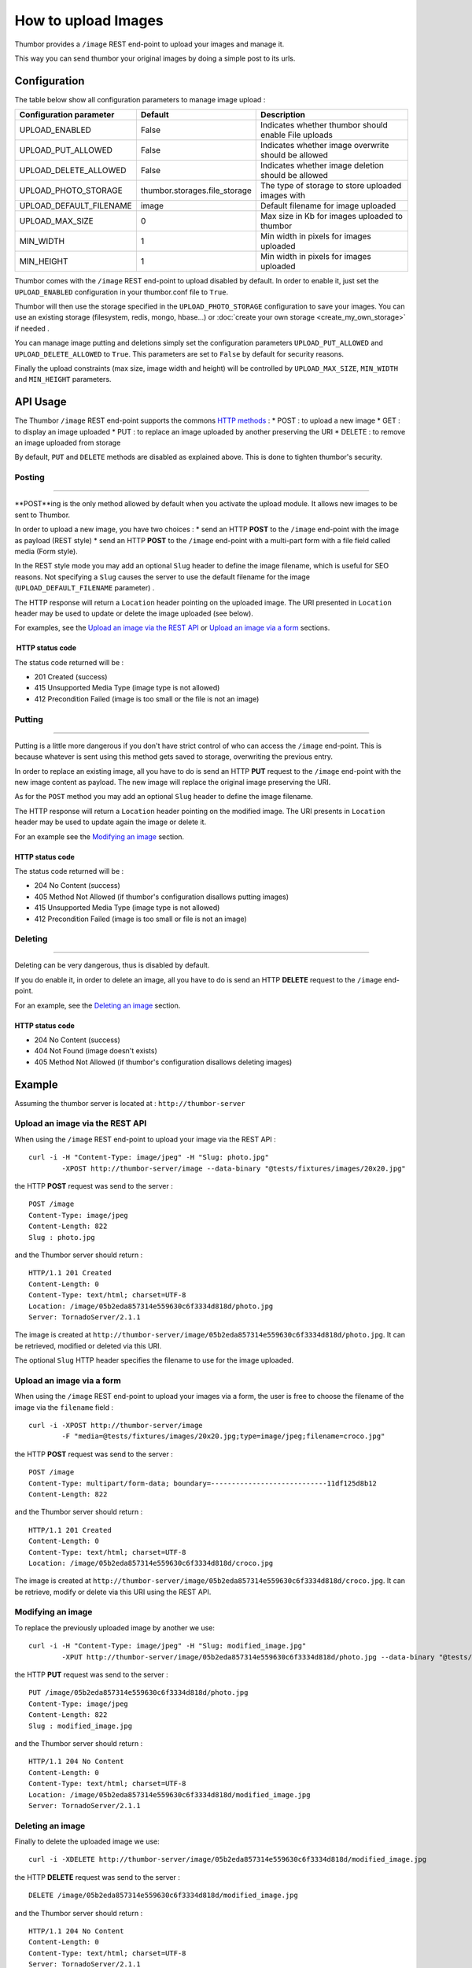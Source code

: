 How to upload Images
====================

Thumbor provides a ``/image`` REST end-point to upload your images and
manage it.

This way you can send thumbor your original images by doing a simple
post to its urls.

Configuration
-------------

The table below show all configuration parameters to manage image upload
:

+-----------------------------+----------------------------------+--------------------------------------------------------+
| Configuration parameter     | Default                          | Description                                            |
+=============================+==================================+========================================================+
| UPLOAD\_ENABLED             | False                            | Indicates whether thumbor should enable File uploads   |
+-----------------------------+----------------------------------+--------------------------------------------------------+
| UPLOAD\_PUT\_ALLOWED        | False                            | Indicates whether image overwrite should be allowed    |
+-----------------------------+----------------------------------+--------------------------------------------------------+
| UPLOAD\_DELETE\_ALLOWED     | False                            | Indicates whether image deletion should be allowed     |
+-----------------------------+----------------------------------+--------------------------------------------------------+
| UPLOAD\_PHOTO\_STORAGE      | thumbor.storages.file\_storage   | The type of storage to store uploaded images with      |
+-----------------------------+----------------------------------+--------------------------------------------------------+
| UPLOAD\_DEFAULT\_FILENAME   | image                            | Default filename for image uploaded                    |
+-----------------------------+----------------------------------+--------------------------------------------------------+
| UPLOAD\_MAX\_SIZE           | 0                                | Max size in Kb for images uploaded to thumbor          |
+-----------------------------+----------------------------------+--------------------------------------------------------+
| MIN\_WIDTH                  | 1                                | Min width in pixels for images uploaded                |
+-----------------------------+----------------------------------+--------------------------------------------------------+
| MIN\_HEIGHT                 | 1                                | Min width in pixels for images uploaded                |
+-----------------------------+----------------------------------+--------------------------------------------------------+

Thumbor comes with the ``/image`` REST end-point to upload disabled by
default. In order to enable it, just set the ``UPLOAD_ENABLED``
configuration in your thumbor.conf file to ``True``.

Thumbor will then use the storage specified in the
``UPLOAD_PHOTO_STORAGE`` configuration to save your images. You can use
an existing storage (filesystem, redis, mongo, hbase...) or
:doc:`create your own storage <create_my_own_storage>` if needed .

You can manage image putting and deletions simply set the configuration
parameters ``UPLOAD_PUT_ALLOWED`` and ``UPLOAD_DELETE_ALLOWED`` to
``True``. This parameters are set to ``False`` by default for security
reasons.

Finally the upload constraints (max size, image width and height) will
be controlled by ``UPLOAD_MAX_SIZE``, ``MIN_WIDTH`` and ``MIN_HEIGHT``
parameters.

API Usage
---------

The Thumbor ``/image`` REST end-point supports the commons `HTTP
methods <http://en.wikipedia.org/wiki/Hypertext_Transfer_Protocol>`__ :
\* POST : to upload a new image \* GET : to display an image uploaded \*
PUT : to replace an image uploaded by another preserving the URI \*
DELETE : to remove an image uploaded from storage

By default, ``PUT`` and ``DELETE`` methods are disabled as explained
above. This is done to tighten thumbor's security.

Posting
~~~~~~~

--------------

**POST**ing is the only method allowed by default when you activate the
upload module. It allows new images to be sent to Thumbor.

In order to upload a new image, you have two choices : \* send an HTTP
**POST** to the ``/image`` end-point with the image as payload (REST
style) \* send an HTTP **POST** to the ``/image`` end-point with a
multi-part form with a file field called media (Form style).

In the REST style mode you may add an optional ``Slug`` header to define
the image filename, which is useful for SEO reasons. Not specifying a
``Slug`` causes the server to use the default filename for the image
(``UPLOAD_DEFAULT_FILENAME`` parameter) .

The HTTP response will return a ``Location`` header pointing on the
uploaded image. The URI presented in ``Location`` header may be used to
update or delete the image uploaded (see below).

For examples, see the `Upload an image via the REST API`_ or `Upload an image via a form`_ sections.

 HTTP status code
^^^^^^^^^^^^^^^^^

The status code returned will be :

-  201 Created (success)
-  415 Unsupported Media Type (image type is not allowed)
-  412 Precondition Failed (image is too small or the file is not an
   image)

Putting
~~~~~~~

--------------

Putting is a little more dangerous if you don't have strict control of
who can access the ``/image`` end-point. This is because whatever is
sent using this method gets saved to storage, overwriting the previous
entry.

In order to replace an existing image, all you have to do is send an
HTTP **PUT** request to the ``/image`` end-point with the new image
content as payload. The new image will replace the original image
preserving the URI.

As for the ``POST`` method you may add an optional ``Slug`` header to
define the image filename.

The HTTP response will return a ``Location`` header pointing on the
modified image. The URI presents in ``Location`` header may be used to
update again the image or delete it.

For an example see the `Modifying an image`_ section.

HTTP status code
^^^^^^^^^^^^^^^^

The status code returned will be :

-  204 No Content (success)
-  405 Method Not Allowed (if thumbor's configuration disallows putting
   images)
-  415 Unsupported Media Type (image type is not allowed)
-  412 Precondition Failed (image is too small or file is not an image)

Deleting
~~~~~~~~

--------------

Deleting can be very dangerous, thus is disabled by default.

If you do enable it, in order to delete an image, all you have to do is
send an HTTP **DELETE** request to the ``/image`` end-point.

For an example, see the `Deleting an image`_ section.

HTTP status code
^^^^^^^^^^^^^^^^

-  204 No Content (success)
-  404 Not Found (image doesn't exists)
-  405 Method Not Allowed (if thumbor's configuration disallows deleting
   images)

Example
---------

Assuming the thumbor server is located at : ``http://thumbor-server``

Upload an image via the REST API
~~~~~~~~~~~~~~~~~~~~~~~~~~~~~~~~

When using the ``/image`` REST end-point to upload your image via the
REST API :

::

    curl -i -H "Content-Type: image/jpeg" -H "Slug: photo.jpg"
            -XPOST http://thumbor-server/image --data-binary "@tests/fixtures/images/20x20.jpg"

the HTTP **POST** request was send to the server :

::

    POST /image
    Content-Type: image/jpeg
    Content-Length: 822
    Slug : photo.jpg

and the Thumbor server should return :

::

    HTTP/1.1 201 Created
    Content-Length: 0
    Content-Type: text/html; charset=UTF-8
    Location: /image/05b2eda857314e559630c6f3334d818d/photo.jpg
    Server: TornadoServer/2.1.1

The image is created at
``http://thumbor-server/image/05b2eda857314e559630c6f3334d818d/photo.jpg``.
It can be retrieved, modified or deleted via this URI.

The optional ``Slug`` HTTP header specifies the filename to use for the
image uploaded.

Upload an image via a form
~~~~~~~~~~~~~~~~~~~~~~~~~~

When using the ``/image`` REST end-point to upload your images via a
form, the user is free to choose the filename of the image via the
``filename`` field :

::

    curl -i -XPOST http://thumbor-server/image
            -F "media=@tests/fixtures/images/20x20.jpg;type=image/jpeg;filename=croco.jpg"

the HTTP **POST** request was send to the server :

::

    POST /image
    Content-Type: multipart/form-data; boundary=----------------------------11df125d8b12
    Content-Length: 822

and the Thumbor server should return :

::

    HTTP/1.1 201 Created
    Content-Length: 0
    Content-Type: text/html; charset=UTF-8
    Location: /image/05b2eda857314e559630c6f3334d818d/croco.jpg

The image is created at
``http://thumbor-server/image/05b2eda857314e559630c6f3334d818d/croco.jpg``.
It can be retrieve, modify or delete via this URI using the REST API.

Modifying an image
~~~~~~~~~~~~~~~~~~

To replace the previously uploaded image by another we use:

::

    curl -i -H "Content-Type: image/jpeg" -H "Slug: modified_image.jpg"
            -XPUT http://thumbor-server/image/05b2eda857314e559630c6f3334d818d/photo.jpg --data-binary "@tests/fixtures/images/20x20.jpg"

the HTTP **PUT** request was send to the server :

::

    PUT /image/05b2eda857314e559630c6f3334d818d/photo.jpg
    Content-Type: image/jpeg
    Content-Length: 822
    Slug : modified_image.jpg

and the Thumbor server should return :

::

    HTTP/1.1 204 No Content
    Content-Length: 0
    Content-Type: text/html; charset=UTF-8
    Location: /image/05b2eda857314e559630c6f3334d818d/modified_image.jpg
    Server: TornadoServer/2.1.1

Deleting an image
~~~~~~~~~~~~~~~~~

Finally to delete the uploaded image we use:

::

    curl -i -XDELETE http://thumbor-server/image/05b2eda857314e559630c6f3334d818d/modified_image.jpg

the HTTP **DELETE** request was send to the server :

::

    DELETE /image/05b2eda857314e559630c6f3334d818d/modified_image.jpg

and the Thumbor server should return :

::

    HTTP/1.1 204 No Content
    Content-Length: 0
    Content-Type: text/html; charset=UTF-8
    Server: TornadoServer/2.1.1
